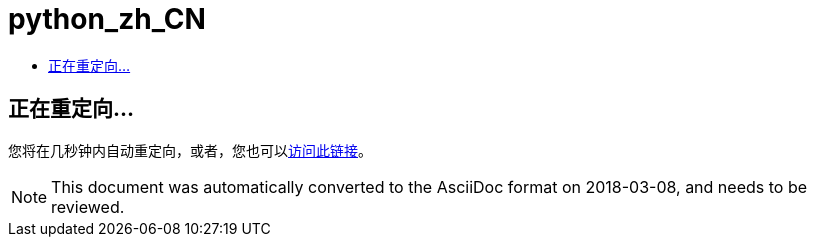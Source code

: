 // 
//     Licensed to the Apache Software Foundation (ASF) under one
//     or more contributor license agreements.  See the NOTICE file
//     distributed with this work for additional information
//     regarding copyright ownership.  The ASF licenses this file
//     to you under the Apache License, Version 2.0 (the
//     "License"); you may not use this file except in compliance
//     with the License.  You may obtain a copy of the License at
// 
//       http://www.apache.org/licenses/LICENSE-2.0
// 
//     Unless required by applicable law or agreed to in writing,
//     software distributed under the License is distributed on an
//     "AS IS" BASIS, WITHOUT WARRANTIES OR CONDITIONS OF ANY
//     KIND, either express or implied.  See the License for the
//     specific language governing permissions and limitations
//     under the License.
//

= python_zh_CN
:jbake-type: page
:jbake-tags: oldsite, needsreview
:jbake-status: published
:keywords: Apache NetBeans  python_zh_CN
:description: Apache NetBeans  python_zh_CN
:toc: left
:toc-title:

== 正在重定向...

您将在几秒钟内自动重定向，或者，您也可以link:/features/python/index.html[访问此链接]。


NOTE: This document was automatically converted to the AsciiDoc format on 2018-03-08, and needs to be reviewed.
